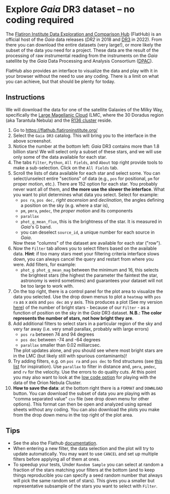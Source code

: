 #+author: [[mrenzo@flatironinstitute.org][Mathieu Renzo]]
* Explore /Gaia/ DR3 dataset -- no coding required

 The [[https://flathub.flatironinstitute.org/][Flatiron Institute Data Exploration and Comparison Hub]] (FlatHub)
 is an official host of the /Gaia/ data releases ([[(https://ui.adsabs.harvard.edu/abs/2018A%26A...616A...1G/abstract][DR2]] in 2018 and [[https://ui.adsabs.harvard.edu/abs/2022arXiv220800211G/abstract][DR3]] in
 2022). From there you can download the entire datasets (very large!),
 or more likely the subset of the data you need for a project. These
 data are the result of the processing of raw instrumental reading
 from the instruments on the /Gaia/ satellite by the /Gaia/ Data Processing and Analysis
 Consortium ([[https://www.cosmos.esa.int/web/gaia/dpac][DPAC]]).

 FlatHub also provides an interface to visualize the data and play
 with it in your browser without the need to use any coding. There is
 a limit on what you can achieve, but that should be plenty for today.

#+DOWNLOADED: screenshot @ 2023-05-25 15:22:05 :width 300px
[[file:.org_notes_figures/Playground_with_/Gaia/_DR3_data/2023-05-25_15-22-05_screenshot.png]]

** Instructions

 We will download the data for one of the satellite Galaxies of the
 Milky Way, specifically the [[https://en.wikipedia.org/wiki/Large_Magellanic_Cloud][Large Magellanic Cloud]] (LMC, where the 30
 Doradus region (aka Tarantula Nebula) and the [[https://en.wikipedia.org/wiki/R136][R136 cluster]] reside.

 1. Go to https://flathub.flatironinstitute.org/
 2. Select the =Gaia DR3= catalog. This will bring you to the interface
    in the above screenshot.
 3. Notice the number at the bottom left: /Gaia/ DR3 contains more than
    1.8 billion stars! We will select only a subset of these stars,
    and we will use only some of the data available for each star.
 4. The tabs =Filter=, =Python=, =All Fields=, and =About= top right provide
    tools to make a sub-selection. Click on the =All Fields= tab.
 5. Scroll the lists of data available for each star and select some.
    You can select/unselect entire "sections" of data (e.g., =pos= for
    positional, =pm= for proper motion, etc.). There are 152 option for
    each star. You probably never want all of them, and *the more use
    the slower the interface*. What you want to plot determines what
    data you select. Select for example:
    - =pos ra=, =pos dec,= /right ascension/ and /declination/, the angles defining a position on the sky (e.g. where a star is),
    - =pm=, =pmra=, =pmdec=, the /proper motion/ and its components
    - =parallax=
    - =phot_g_mean_flux=, this is the brightness of the star. It is
      measured in /Gaia/'s G band.
    - you can deselect =source_id=, a unique number for each source in
      /Gaia/.
    Now these "columns" of the dataset are available for each star ("row").
 6. Now the =Filter= tab allows you to select filters based on the
    available data. *Hint*: if too many stars meet your filtering
    criteria interface slows down, you can always cancel the query and
    restart from where you were. Add filters, for example:
    - =phot_g phot_g_mean_mag= between the minimum and 16, this selects
      the brightest stars (the highest the parameter the faintest the
      star, astronomy is weird sometimes) and guarantees your dataset
      will not be too large to work with.
 7. On the top right, there is a control panel for the plot area to
    visualize the data you selected. Use the drop down menus to plot a
    =heatmap= with =pos ra= as x axis and =pos dec= as y axis. This produces
    a plot (See my version [[file:.org_notes_figures/Explore_/Gaia/_DR3_dataset_--_no_coding_required/2023-05-28_20-17-30_screenshot.png][here]]) of the number of bright stars -
    because of our =Filter= - as a function of position on the sky in
    the /Gaia/ DR3 dataset. *N.B.: The color represents the number of
    stars, not how bright they are*.
 8. Add additional filters to select stars in a particular region of
    the sky and very far away (i.e. very small parallax, probably with
    large errors)
    - =pos ra= between 74 and 94 degrees
    - =pos dec= between -74 and -64 degrees
    - =parallax= smaller than 0.02 milliarcsec.
    The plot updates alone, and you should see where most bright stars
    are in the LMC (but likely still with spurious contaminants)!
 9. Try adding filters, e.g. on =pos ra= and =pos dec= to find structures
    (see [[./playground/README.org][this list]] for inspiration). Use =parallax= to filter in
    distance and, =pmra=, =pmdec=, and =rv= for the velocity. Use the errors
    to do quality cuts. At this point you may also want to look at the
    [[file:./low_code.org][low code option]] for playing with the data of the Orion Nebula
    Cluster.
 11. *How to save the data*: at the bottom right there is a =FORMAT= and
     =DOWNLOAD= button. You can download the subset of data you are
     playing with as "comma separated value" =csv= file (see drop down
     menu for other options). This format can then be open and analyzed
     using spread sheets without any coding. You can also download the
     plots you make from the drop down menu in the top right of the
     plot area.

** Tips

 - See the also the Flathub [[https://flathub.flatironinstitute.org/html/redoc][documentation]].
 - When entering a new filter, the data selection and the plot will
   try to update automatically. You may want to use =CANCEL= and set up
   multiple filters before applying all of them at ones.
 - To speedup your tests, Under =Random Sample= you can select at random
   a fraction of the stars matching your filters at the bottom (and to
   keep things reproducible you can specify a seed random number that
   always will pick the same random set of stars). This gives you a
   smaller but representative subsample of the stars you want to
   select with =Filter=.
